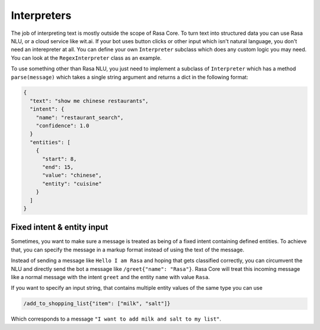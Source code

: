 .. _interpreters:

Interpreters
============

The job of interpreting text is mostly outside the scope of Rasa Core.
To turn text into structured data you can use Rasa NLU, or a cloud service like wit.ai.
If your bot uses button clicks or other input which isn't natural language, you don't need
an interepreter at all. You can define your own ``Interpreter`` subclass which does any custom
logic you may need. You can look at the ``RegexInterpreter`` class as an example.


To use something other than Rasa NLU, you just need to implement a
subclass of ``Interpreter``
which has a method ``parse(message)`` which takes a single string argument
and returns a dict in the following format:


.. code-block:: javascript

    {
      "text": "show me chinese restaurants",
      "intent": {
        "name": "restaurant_search",
        "confidence": 1.0
      }
      "entities": [
        {
          "start": 8,
          "end": 15,
          "value": "chinese",
          "entity": "cuisine"
        }
      ]
    }

.. note:

    The ``"start"`` and ``"end"`` values in the entities are optional

.. _fixed_intent_format:

Fixed intent & entity input
---------------------------

Sometimes, you want to make sure a message is treated as being of a fixed
intent containing defined entities. To achieve that, you can specify the
message in a markup format instead of using the text of the message.

Instead of sending a message like ``Hello I am Rasa`` and hoping that gets
classified correctly, you can circumvent the NLU and directly send the
bot a message like ``/greet{"name": "Rasa"}``. Rasa Core will treat this
incoming message like a normal message with the intent ``greet`` and the entity
``name`` with value ``Rasa``.

If you want to specify an input string, that contains multiple entity values of
the same type you can use

.. code-block::

    /add_to_shopping_list{"item": ["milk", "salt"]}

Which corresponds to a message ``"I want to add milk and salt to my list"``.
